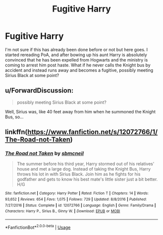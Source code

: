 #+TITLE: Fugitive Harry

* Fugitive Harry
:PROPERTIES:
:Author: offtheaxis
:Score: 22
:DateUnix: 1566017469.0
:DateShort: 2019-Aug-17
:FlairText: Prompt
:END:
I'm not sure if this has already been done before or not but here goes. I started rereading PoA, and after bowing up his aunt Harry is absolutely convinced that he has been expelled from Hogwarts and the ministry is coming to arrest him post haste. What if he never calls the Knight bus by accident and instead runs away and becomes a fugitive, possibly meeting Sirius Black at some point?


** u/ForwardDiscussion:
#+begin_quote
  possibly meeting Sirius Black at some point?
#+end_quote

Well, Sirius was, like 40 feet away from him when he summoned the Knight Bus, so...
:PROPERTIES:
:Author: ForwardDiscussion
:Score: 7
:DateUnix: 1566063467.0
:DateShort: 2019-Aug-17
:END:


** linkffn([[https://www.fanfiction.net/s/12072766/1/The-Road-not-Taken]])
:PROPERTIES:
:Score: 1
:DateUnix: 1566065291.0
:DateShort: 2019-Aug-17
:END:

*** [[https://www.fanfiction.net/s/12072766/1/][*/The Road not Taken/*]] by [[https://www.fanfiction.net/u/1816754/sbmcneil][/sbmcneil/]]

#+begin_quote
  The summer before his third year, Harry stormed out of his relatives' house and met a large dog. Instead of taking the Knight Bus, Harry throws his lot in with Sirius Black. Join him as he fights for his godfather and gets to know his best mate's little sister just a bit better. H/G
#+end_quote

^{/Site/:} ^{fanfiction.net} ^{*|*} ^{/Category/:} ^{Harry} ^{Potter} ^{*|*} ^{/Rated/:} ^{Fiction} ^{T} ^{*|*} ^{/Chapters/:} ^{14} ^{*|*} ^{/Words/:} ^{93,652} ^{*|*} ^{/Reviews/:} ^{654} ^{*|*} ^{/Favs/:} ^{1,075} ^{*|*} ^{/Follows/:} ^{729} ^{*|*} ^{/Updated/:} ^{8/8/2016} ^{*|*} ^{/Published/:} ^{7/27/2016} ^{*|*} ^{/Status/:} ^{Complete} ^{*|*} ^{/id/:} ^{12072766} ^{*|*} ^{/Language/:} ^{English} ^{*|*} ^{/Genre/:} ^{Family/Drama} ^{*|*} ^{/Characters/:} ^{Harry} ^{P.,} ^{Sirius} ^{B.,} ^{Ginny} ^{W.} ^{*|*} ^{/Download/:} ^{[[http://www.ff2ebook.com/old/ffn-bot/index.php?id=12072766&source=ff&filetype=epub][EPUB]]} ^{or} ^{[[http://www.ff2ebook.com/old/ffn-bot/index.php?id=12072766&source=ff&filetype=mobi][MOBI]]}

--------------

*FanfictionBot*^{2.0.0-beta} | [[https://github.com/tusing/reddit-ffn-bot/wiki/Usage][Usage]]
:PROPERTIES:
:Author: FanfictionBot
:Score: 1
:DateUnix: 1566065313.0
:DateShort: 2019-Aug-17
:END:
